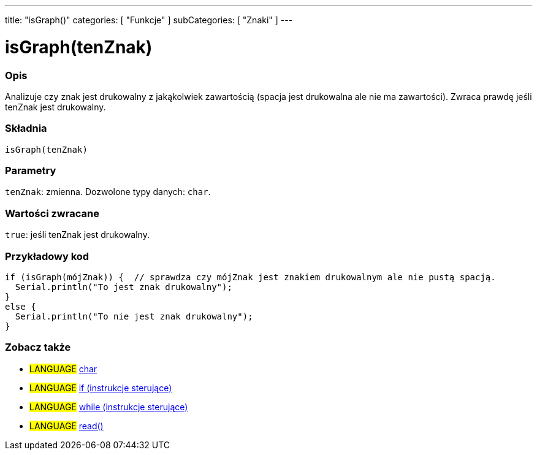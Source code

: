 ---
title: "isGraph()"
categories: [ "Funkcje" ]
subCategories: [ "Znaki" ]
---





= isGraph(tenZnak)


// POCZĄTEK SEKCJI OPISOWEJ
[#overview]
--

[float]
=== Opis
Analizuje czy znak jest drukowalny z jakąkolwiek zawartością (spacja jest drukowalna ale nie ma zawartości). Zwraca prawdę jeśli tenZnak jest drukowalny.
[%hardbreaks]


[float]
=== Składnia
`isGraph(tenZnak)`

[float]
=== Parametry
`tenZnak`: zmienna. Dozwolone typy danych: `char`.


[float]
=== Wartości zwracane
`true`: jeśli tenZnak jest drukowalny.

--
// KONIEC SEKCJI OPISOWEJ



// POCZĄTEK SEKCJI JAK UŻYWAĆ
[#howtouse]
--

[float]
=== Przykładowy kod

[source,arduino]
----
if (isGraph(mójZnak)) {  // sprawdza czy mójZnak jest znakiem drukowalnym ale nie pustą spacją.
  Serial.println("To jest znak drukowalny");
}
else {
  Serial.println("To nie jest znak drukowalny");
}
----

--
// KONIEC SEKCJI JAK UŻYWAĆ


// POCZĄTEK SEKCJI ZOBACZ TAKŻE
[#see_also]
--

[float]
=== Zobacz także

[role="language"]
* #LANGUAGE#  link:../../../variables/data-types/char[char]
* #LANGUAGE#  link:../../../structure/control-structure/if[if (instrukcje sterujące)]
* #LANGUAGE#  link:../../../structure/control-structure/while[while (instrukcje sterujące)]
* #LANGUAGE# link:../../communication/serial/read[read()]

--
// KONIEC SEKCJI ZOBACZ TAKŻE
